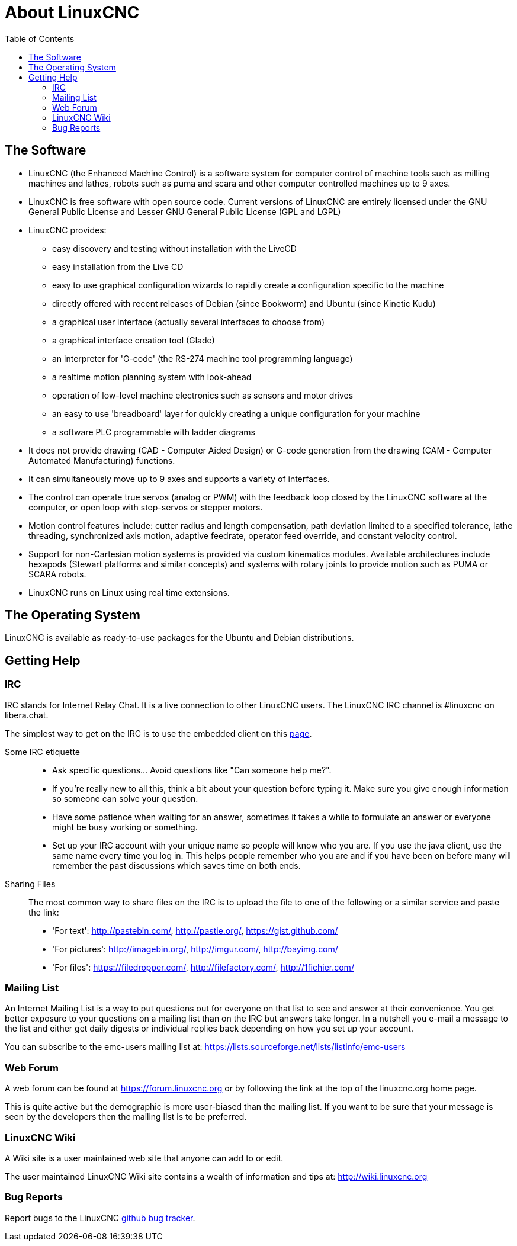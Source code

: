 :lang: en
:toc:

[[cha:about-linuxcnc]]
= About LinuxCNC(((About LinuxCNC)))

== The Software

* LinuxCNC (the Enhanced Machine Control) is a software system for computer
  control of machine tools such as milling machines and lathes, robots
  such as puma and scara and other computer controlled machines up to 9 axes.
* LinuxCNC is free software with open source code. Current versions of LinuxCNC
  are entirely licensed under the GNU General Public License and Lesser
  GNU General Public License (GPL and LGPL)
* LinuxCNC provides:
** easy discovery and testing without installation with the LiveCD
** easy installation from the Live CD
** easy to use graphical configuration wizards to rapidly create a configuration
   specific to the machine
** directly offered with recent releases of Debian (since Bookworm) and Ubuntu (since Kinetic Kudu)
** a graphical user interface (actually several interfaces to choose from)
** a graphical interface creation tool (Glade)
** an interpreter for 'G-code' (the RS-274 machine tool programming
   language)
** a realtime motion planning system with look-ahead
** operation of low-level machine electronics such as sensors and motor drives
** an easy to use 'breadboard' layer for quickly creating a unique configuration for your machine
** a software PLC programmable with ladder diagrams
* It does not provide drawing (CAD - Computer Aided Design) or G-code generation
  from the drawing (CAM - Computer Automated Manufacturing) functions.
* It can simultaneously move up to 9 axes and supports a variety of interfaces.
* The control can operate true servos (analog or PWM) with the feedback
  loop closed by the LinuxCNC software at the computer, or open loop with
  step-servos or stepper motors.
* Motion control features include: cutter radius and length
  compensation, path deviation limited to a specified tolerance, lathe
  threading, synchronized axis motion, adaptive feedrate, operator
  feed override, and constant velocity control.
* Support for non-Cartesian motion systems is provided via custom
  kinematics modules. Available architectures include hexapods (Stewart
  platforms and similar concepts) and systems with rotary joints to
  provide motion such as PUMA or SCARA robots.
* LinuxCNC runs on Linux using real time extensions.

== The Operating System

LinuxCNC is available as ready-to-use packages for the Ubuntu and Debian
distributions.

[[sec:getting-help]]
== Getting Help(((Getting Help)))

=== IRC

IRC stands for Internet Relay Chat.
It is a live connection to other LinuxCNC users.
The LinuxCNC IRC channel is #linuxcnc on libera.chat.

The simplest way to get on the IRC is to use the embedded client on
this https://web.libera.chat/#linuxcnc[page].

Some IRC etiquette::
* Ask specific questions... Avoid questions like "Can someone help me?".
* If you're really new to all this, think a bit about your question
  before typing it.  Make sure you give enough information so
  someone can solve your question.
* Have some patience when waiting for an answer, sometimes it takes a
  while to formulate an answer or everyone might be busy working or
  something.
* Set up your IRC account with your unique name so people will know who
  you are.  If you use the java client, use the same name every time you
  log in.  This helps people remember who you are and if you have been on
  before many will remember the past discussions which
  saves time on both ends.

Sharing Files::
The most common way to share files on the IRC is to upload the file
to one of the following or a similar service and paste the link:

* 'For text': http://pastebin.com/, http://pastie.org/, https://gist.github.com/
* 'For pictures': http://imagebin.org/, http://imgur.com/, http://bayimg.com/
* 'For files': https://filedropper.com/, http://filefactory.com/, http://1fichier.com/

=== Mailing List

An Internet Mailing List is a way to put questions out for everyone on
that list to see and answer at their convenience. You get better
exposure to your questions on a mailing list than on the IRC but
answers take longer. In a nutshell you e-mail a message to the list and
either get daily digests or individual replies back depending on how
you set up your account.

You can subscribe to the emc-users mailing list at:
https://lists.sourceforge.net/lists/listinfo/emc-users

=== Web Forum

A web forum can be found at https://forum.linuxcnc.org or by following
the link at the top of the linuxcnc.org home page.

This is quite active but the demographic is more user-biased than the
mailing list.  If you want to be sure that your message is seen by the
developers then the mailing list is to be preferred.

=== LinuxCNC Wiki

A Wiki site is a user maintained web site that anyone can add to or edit.

The user maintained LinuxCNC Wiki site contains a
wealth of information and tips at:
link:http://wiki.linuxcnc.org/[http://wiki.linuxcnc.org]

=== Bug Reports

Report bugs to the LinuxCNC
link:http:///github.com/LinuxCNC/linuxcnc/issues[github bug tracker].

// vim: set syntax=asciidoc:
